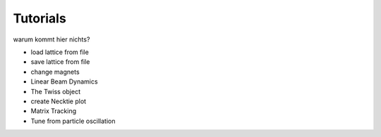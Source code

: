 =========
Tutorials
=========

warum kommt hier nichts?

- load lattice from file
- save lattice from file
- change magnets
- Linear Beam Dynamics
- The Twiss object
- create Necktie plot
- Matrix Tracking
- Tune from particle oscillation
